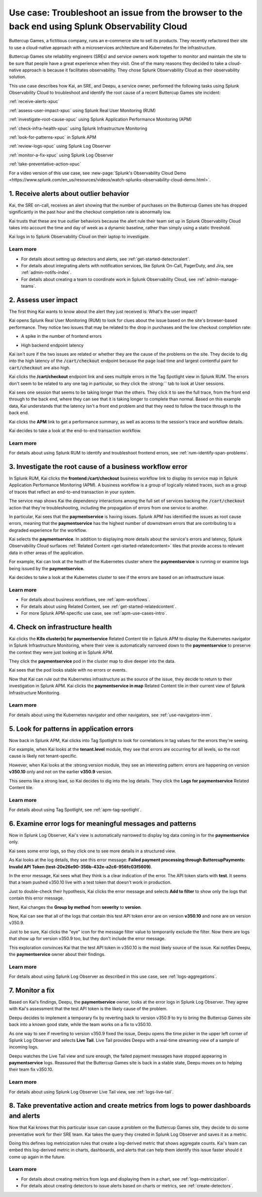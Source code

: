 .. _get-started-use-case:

******************************************************************************************************
Use case: Troubleshoot an issue from the browser to the back end using Splunk Observability Cloud
******************************************************************************************************

.. meta::
   :description: This use case documentation describes how a site reliability engineer (SRE) can use Splunk Observability Cloud products and features to troubleshoot a site issue starting with the end user's browser-based experience all the way to microservices on the backend.

Buttercup Games, a fictitious company, runs an e-commerce site to sell its products. They recently refactored their site to use a cloud-native approach with a microservices architecture and Kubernetes for the infrastructure.

Buttercup Games site reliability engineers (SREs) and service owners work together to monitor and maintain the site to be sure that people have a great experience when they visit. One of the many reasons they decided to take a cloud-native approach is because it facilitates observability. They chose Splunk Observability Cloud as their observability solution.

This use case describes how Kai, an SRE, and Deepu, a service owner, performed the following tasks using Splunk Observability Cloud to troubleshoot and identify the root cause of a recent Buttercup Games site incident:

:ref:`receive-alerts-xpuc`

:ref:`assess-user-impact-xpuc` using Splunk Real User Monitoring (RUM)

:ref:`investigate-root-cause-xpuc` using Splunk Application Performance Monitoring (APM)

:ref:`check-infra-health-xpuc` using Splunk Infrastructure Monitoring

:ref:`look-for-patterns-xpuc` in Splunk APM

:ref:`review-logs-xpuc` using Splunk Log Observer

:ref:`monitor-a-fix-xpuc` using Splunk Log Observer

:ref:`take-preventative-action-xpuc`

For a video version of this use case, see :new-page:`Splunk's Observability Cloud Demo <https://www.splunk.com/en_us/resources/videos/watch-splunks-observability-cloud-demo.html>`.


.. _receive-alerts-xpuc:

1. Receive alerts about outlier behavior
=================================================================================

Kai, the SRE on-call, receives an alert showing that the number of purchases on the Buttercup Games site has dropped significantly in the past hour and the checkout completion rate is abnormally low.

Kai trusts that these are true outlier behaviors because the alert rule their team set up in Splunk Observability Cloud takes into account the time and day of week as a dynamic baseline, rather than simply using a static threshold.

Kai logs in to Splunk Observability Cloud on their laptop to investigate.

Learn more
####################

* For details about setting up detectors and alerts, see :ref:`get-started-detectoralert`.

* For details about integrating alerts with notification services, like Splunk On-Call, PagerDuty, and Jira, see :ref:`admin-notifs-index`.

* For details about creating a team to coordinate work in Splunk Observability Cloud, see :ref:`admin-manage-teams`.


.. _assess-user-impact-xpuc:

2. Assess user impact
===========================

The first thing Kai wants to know about the alert they just received is: What's the user impact?

Kai opens Splunk Real User Monitoring (RUM) to look for clues about the issue based on the site's browser-based performance. They notice two issues that may be related to the drop in purchases and the low checkout completion rate:

* A spike in the number of frontend errors

  .. image:: /_images/get-started/fe-errors.png
    :width: 35%
    :alt: This screenshot shows the FE (frontend) Errors module in Splunk Real User Monitoring. The module shows the error rate for the last 15 minutes. The error rate is 74 errors per second.

* High backend endpoint latency

  .. image:: /_images/get-started/endpoint-latency.png
    :width: 75%
    :alt: This screenshot shows the Endpoint Latency module in Splunk Real User Monitoring. The module shows a latency of 8 seconds for the /cart/checkout endpoint.

Kai isn't sure if the two issues are related or whether they are the cause of the problems on the site. They decide to dig into the high latency of the :code:`/cart/checkout` endpoint because the page load time and largest contentful paint for :code:`cart/checkout` are also high.

Kai clicks the :strong:`/cart/checkout` endpoint link and sees multiple errors in the Tag Spotlight view in Splunk RUM. The errors don't seem to be related to any one tag in particular, so they click the :strong:`` tab to look at User sessions.

Kai sees one session that seems to be taking longer than the others. They click it to see the full trace, from the front end through to the back end, where they can see that it is taking longer to complete than normal. Based on this example data, Kai understands that the latency isn't a front end problem and that they need to follow the trace through to the back end.

.. image:: /_images/get-started/session-details.png
  :width: 100%
  :alt: This screenshot shows the Session Details page in Splunk RUM displaying the session timeline from the front end through to the back end, where the /cart/checkout endpoint is taking longer than expected to complete.

Kai clicks the :strong:`APM` link to get a performance summary, as well as access to the session's trace and workflow details.

.. image:: /_images/get-started/performance-summary.png
  :width: 80%
  :alt: This screenshot shows the Performance Summary menu in Splunk RUM displaying a link to the frontend:/cart/checkout workflow, as well as performance and trace details.

Kai decides to take a look at the end-to-end transaction workflow.

Learn more
####################

For details about using Splunk RUM to identify and troubleshoot frontend errors, see :ref:`rum-identify-span-problems`.


.. _investigate-root-cause-xpuc:

3. Investigate the root cause of a business workflow error
===============================================================

In Splunk RUM, Kai clicks the :strong:`frontend:/cart/checkout` business workflow link to display its service map in Splunk Application Performance Monitoring (APM). A business workflow is a group of logically related traces, such as a group of traces that reflect an end-to-end transaction in your system.

The service map shows Kai the dependency interactions among  the full set of services backing the :code:`/cart/checkout` action that they're troubleshooting, including the propagation of errors from one service to another.

.. image:: /_images/get-started/service-map.png
  :width: 100%
  :alt: This screenshot shows a service map in Splunk APM displaying the paymentservice as the source of root errors.

In particular, Kai sees that the :strong:`paymentservice` is having issues. Splunk APM has identified the issues as root cause errors, meaning that the :strong:`paymentservice` has the highest number of downstream errors that are contributing to a degraded experience for the workflow.

Kai selects the :strong:`paymentservice`. In addition to displaying more details about the service's errors and latency, Splunk Observability Cloud surfaces :ref:`Related Content <get-started-relatedcontent>` tiles that provide access to relevant data in other areas of the application.

For example, Kai can look at the health of the Kubernetes cluster where the :strong:`paymentservice` is running or examine logs being issued by the :strong:`paymentservice`.

.. image:: /_images/get-started/related-content.png
  :width: 100%
  :alt: This screenshot shows a service map in Splunk APM providing access to two Related Content tiles: K8s cluster(s) for paymentservice and Logs for paymentservice.

Kai decides to take a look at the Kubernetes cluster to see if the errors are based on an infrastructure issue.

Learn more
####################

* For details about business workflows, see :ref:`apm-workflows`.

* For details about using Related Content, see :ref:`get-started-relatedcontent`.

* For more Splunk APM-specific use case, see :ref:`apm-use-cases-intro`.


.. _check-infra-health-xpuc:

4. Check on infrastructure health
===============================================================

Kai clicks the :strong:`K8s cluster(s) for paymentservice` Related Content tile in Splunk APM to display the Kubernetes navigator in Splunk Infrastructure Monitoring, where their view is automatically narrowed down to the :strong:`paymentservice` to preserve the context they were just looking at in Splunk APM.

They click the :strong:`paymentservice` pod in the cluster map to dive deeper into the data.

.. image:: /_images/get-started/k8s-pod.png
  :width: 80%
  :alt: This screenshot shows a Kubernetes pod menu in Splunk Infrastructure Monitoring displaying details about the pod, including its name and status.

Kai sees that the pod looks stable with no errors or events.

.. image:: /_images/get-started/k8s-pod-detail.png
  :width: 100%
  :alt: This screenshot shows the Kubernetes Pod Detail tab in Splunk Infrastructure Monitoring displaying metrics that indicate the pod is stable.

Now that Kai can rule out the Kubernetes infrastructure as the source of the issue, they decide to return to their investigation in Splunk APM. Kai clicks the :strong:`paymentservice in map` Related Content tile in their current view of Splunk Infrastructure Monitoring.

Learn more
####################

For details about using the Kubernetes navigator and other navigators, see :ref:`use-navigators-imm`.


.. _look-for-patterns-xpuc:

5. Look for patterns in application errors
===============================================================

Now back in Splunk APM, Kai clicks into Tag Spotlight to look for correlations in tag values for the errors they're seeing.

For example, when Kai looks at the :strong:`tenant.level` module, they see that errors are occurring for all levels, so the root cause is likely not tenant-specific.

.. image:: /_images/get-started/tenant-level.png
  :width: 60%
  :alt: This screenshot shows the tenant.level module in Splunk APM displaying errors evenly spread across gold, silver, and bronze tenant levels.

However, when Kai looks at the :strong:version module, they see an interesting pattern: errors are happening on version :strong:`v350.10` only and not on the earlier :strong:`v350.9` version.

.. image:: /_images/get-started/version.png
  :width: 60%
  :alt: This screenshot shows the version module in Splunk APM displaying errors for version 350.10 only and no errors for version 350.9.

This seems like a strong lead, so Kai decides to dig into the log details. They click the :strong:`Logs for paymentservice` Related Content tile.

Learn more
####################

For details about using Tag Spotlight, see :ref:`apm-tag-spotlight`.


.. _review-logs-xpuc:

6. Examine error logs for meaningful messages and patterns
===============================================================

Now in Splunk Log Observer, Kai's view is automatically narrowed to display log data coming in for the :strong:`paymentservice` only.

Kai sees some error logs, so they click one to see more details in a structured view.

.. image:: /_images/get-started/error-log.png
  :width: 100%
  :alt: This screenshot shows the details of an error log in Splunk Log Observer, including the error severity and an error message.

As Kai looks at the log details, they see this error message: :strong:`Failed payment processing through ButtercupPayments: Invalid API Token (test-20e26e90-356b-432e-a2c6-956fc03f5609)`.

In the error message, Kai sees what they think is a clear indication of the error. The API token starts with :strong:`test`. It seems that a team pushed v350.10 live with a test token that doesn't work in production.

Just to double-check their hypothesis, Kai clicks the error message and selects :strong:`Add to filter` to show only the logs that contain this error message.

Next, Kai changes the :strong:`Group by method` from :strong:`severity` to :strong:`version`.

Now, Kai can see that all of the logs that contain this test API token error are on version :strong:`v350.10` and none are on version v350.9.

.. image:: /_images/get-started/group-by-version.png
  :width: 100%
  :alt: This screenshot shows the Log Observer page with events filtered down by the error message and grouped by a version of version 350.10. All of the logs that display are error logs.

Just to be sure, Kai clicks the "eye" icon for the message filter value to temporarily exclude the filter. Now there are logs that show up for version v350.9 too, but they don't include the error message.

This exploration convinces Kai that the test API token in v350.10 is the most likely source of the issue. Kai notifies Deepu, the :strong:`paymentservice` owner about their findings.

Learn more
####################

For details about using Splunk Log Observer as described in this use case, see :ref:`logs-aggregations`.


.. _monitor-a-fix-xpuc:

7. Monitor a fix
=====================================================================================================================

Based on Kai's findings, Deepu, the :strong:`paymentservice` owner, looks at the error logs in Splunk Log Observer. They agree with Kai's assessment that the test API token is the likely cause of the problem.

Deepu decides to implement a temporary fix by reverting back to version v350.9 to try to bring the Buttercup Games site back into a known good state, while the team works on a fix to v350.10.

As one way to see if reverting to version v350.9 fixed the issue, Deepu opens the time picker in the upper left corner of Splunk Log Observer and selects :strong:`Live Tail`. Live Tail provides Deepu with a real-time streaming view of a sample of incoming logs.

.. image:: /_images/get-started/live-tail-verify.gif
  :width: 100%
  :alt: This animated GIF shows Deepu opening the time picker of Splunk Log Observer and selecting Live Tail. Once Deepu selects Live Tail, the error logs with the failed payment messages are cleared and no new logs with the with error message are received.

Deepu watches the Live Tail view and sure enough, the failed payment messages have stopped appearing in :strong:`paymentservice` logs. Reassured that the Buttercup Games site is back in a stable state, Deepu moves on to helping their team fix v350.10.

Learn more
####################

For details about using Splunk Log Observer Live Tail view, see :ref:`logs-live-tail`.


.. _take-preventative-action-xpuc:

8. Take preventative action and create metrics from logs to power dashboards and alerts
==============================================================================================================

Now that Kai knows that this particular issue can cause a problem on the Buttercup Games site, they decide to do some preventative work for their SRE team. Kai takes the query they created in Splunk Log Observer and saves it as a metric.

.. image:: /_images/get-started/save-as-metric.png
  :width: 50%
  :alt: This screenshot shows the Save as Metric option in the More menu in Log Observer.

Doing this defines log metricization rules that create a log-derived metric that shows aggregate counts. Kai's team can embed this log-derived metric in charts, dashboards, and alerts that can help them identify this issue faster should it come up again in the future.

Learn more
####################

* For details about creating metrics from logs and displaying them in a chart, see :ref:`logs-metricization`.

* For details about creating detectors to issue alerts based on charts or metrics, see :ref:`create-detectors`.
